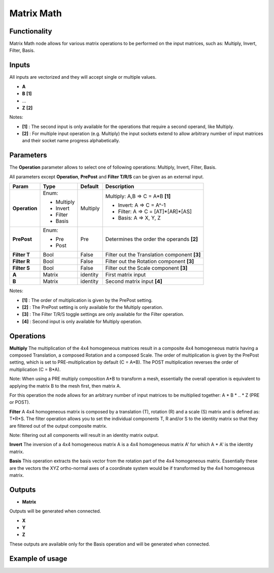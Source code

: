 Matrix Math
===========

.. image:: https://user-images.githubusercontent.com/14288520/189597709-68ea2c85-c478-403f-9555-87fcc0096684.png
  :target: https://user-images.githubusercontent.com/14288520/189597709-68ea2c85-c478-403f-9555-87fcc0096684.png

Functionality
-------------

Matrix Math node allows for various matrix operations to be performed on the input matrices, such as: Multiply, Invert, Filter, Basis.

Inputs
------

All inputs are vectorized and they will accept single or multiple values.

- **A**
- **B**  **[1]**
- ...
- **Z**  **[2]**

Notes:

* **[1]** : The second input is only available for the operations that require a second operand, like Multiply.
* **[2]** : For multiple input operation (e.g. Multiply) the input sockets extend to allow arbitrary number of input matrices and their socket name progress alphabetically.

Parameters
----------

The **Operation** parameter allows to select one of following operations: Multiply, Invert, Filter, Basis.

All parameters except **Operation**, **PrePost** and **Filter T/R/S** can be given as an external input.

+---------------+------------+----------+--------------------------------------------------+
| Param         | Type       | Default  | Description                                      |
+===============+============+==========+==================================================+
| **Operation** | Enum:      | Multiply | Multiply: A,B => C = A*B  **[1]**                |
|               |            |          |                                                  |
|               | * Multiply |          | * Invert: A => C = A^-1                          |
|               | * Invert   |          | * Filter: A => C = [AT]*[AR]*[AS]                |
|               | * Filter   |          | * Basis:  A => X, Y, Z                           |
|               | * Basis    |          |                                                  |
+---------------+------------+----------+--------------------------------------------------+
| **PrePost**   | Enum:      | Pre      | Determines the order the operands  **[2]**       |
|               |            |          |                                                  |
|               | * Pre      |          |                                                  |
|               | * Post     |          |                                                  |
+---------------+------------+----------+--------------------------------------------------+
| **Filter T**  | Bool       | False    | Filter out the Translation component  **[3]**    |
+---------------+------------+----------+--------------------------------------------------+
| **Filter R**  | Bool       | False    | Filter out the Rotation component  **[3]**       |
+---------------+------------+----------+--------------------------------------------------+
| **Filter S**  | Bool       | False    | Filter out the Scale component  **[3]**          |
+---------------+------------+----------+--------------------------------------------------+
| **A**         | Matrix     | identity | First matrix input                               |
+---------------+------------+----------+--------------------------------------------------+
| **B**         | Matrix     | identity | Second matrix input  **[4]**                     |
+---------------+------------+----------+--------------------------------------------------+

Notes:

* **[1]** : The order of multiplication is given by the PrePost setting.
* **[2]** : The PrePost setting is only available for the Multiply operation.
* **[3]** : The Filter T/R/S toggle settings are only available for the Filter operation.
* **[4]** : Second input is only available for Multiply operation.

Operations
----------

**Multiply**
The multiplication of the 4x4 homogeneous matrices result in a composite 4x4 homogeneous matrix having a composed Translation, a composed Rotation and a composed Scale. The order of multiplication is given by the PrePost setting, which is set to PRE-multiplication by default (C = A*B). The POST multiplication reverses the order of multiplication (C = B*A).

Note: When using a PRE multiply composition A*B to transform a mesh, essentially the overall operation is equivalent to applying the matrix B to the mesh first, then matrix A.

For this operation the node allows for an arbitrary number of input matrices to be multiplied together: A * B * .. * Z (PRE or POST).

**Filter**
A 4x4 homogeneous matrix is composed by a translation (T), rotation (R) and a scale (S) matrix and is defined as: T*R*S. The filter operation allows you to set the individual components T, R and/or S to the identity matrix so that they are filtered out of the output composite matrix.

Note: filtering out all components will result in an identity matrix output.

**Invert**
The inversion of a 4x4 homogeneous matrix A is a 4x4 homogeneous matrix A' for which A * A' is the identity matrix.

**Basis**
This operation extracts the basis vector from the rotation part of the 4x4 homogeneous matrix. Essentially these are the vectors the XYZ ortho-normal axes of a coordinate system would be if transformed by the 4x4 homogeneous matrix.

Outputs
-------

* **Matrix**

Outputs will be generated when connected.

* **X**
* **Y**
* **Z**

These outputs are available only for the Basis operation and will be generated when connected.

Example of usage
----------------


